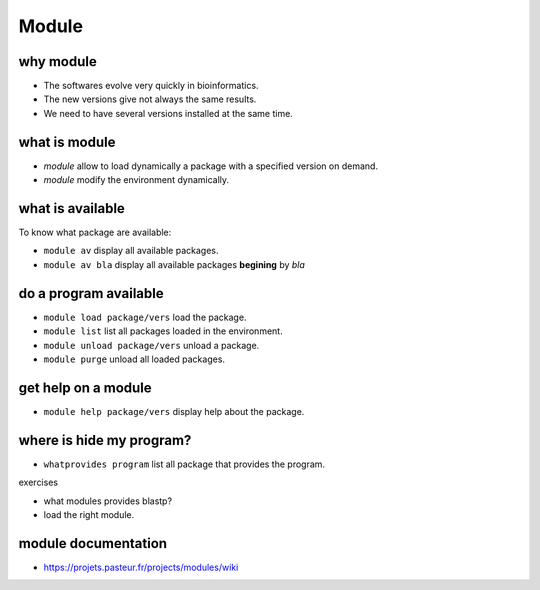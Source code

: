 .. _Module:


******
Module
******


why module
==========

* The softwares evolve very quickly in bioinformatics.
* The new versions give not always the same results.
* We need to have several versions installed at the same time.

what is module
==============

* *module* allow to load dynamically a package with a specified version on demand.
* *module* modify the environment dynamically.


what is available
=================

To know what package are available:
   
* ``module av`` display all available packages.
* ``module av bla`` display all available packages **begining** by *bla*
   

do a program available
======================

* ``module load package/vers`` load the package. 
* ``module list`` list all packages loaded in the environment.
* ``module unload package/vers`` unload a package.
* ``module purge`` unload all loaded packages.

get help on a module
====================

* ``module help package/vers`` display help about the package.

where is hide my program?
=========================


* ``whatprovides program`` list all package that provides the program.

exercises
 
* what modules provides blastp?
* load the right module.



module documentation
====================

* https://projets.pasteur.fr/projects/modules/wiki